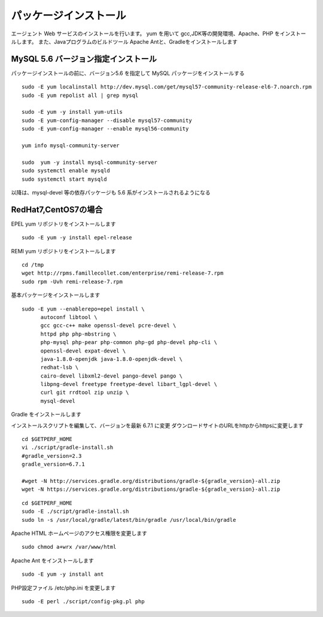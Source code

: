 パッケージインストール
======================

エージェント Web サービスのインストールを行います。
yum を用いて gcc,JDK等の開発環境、Apache、PHP をインストールします。
また、Javaプログラムのビルドツール Apache Antと、Gradleをインストールします

MySQL 5.6 バージョン指定インストール
---------------------------------------

パッケージインストールの前に、バージョン5.6 を指定して MySQL
パッケージをインストールする

::

    sudo -E yum localinstall http://dev.mysql.com/get/mysql57-community-release-el6-7.noarch.rpm
    sudo -E yum repolist all | grep mysql

    sudo -E yum -y install yum-utils
    sudo -E yum-config-manager --disable mysql57-community
    sudo -E yum-config-manager --enable mysql56-community

    yum info mysql-community-server

    sudo  yum -y install mysql-community-server
    sudo systemctl enable mysqld
    sudo systemctl start mysqld

以降は、mysql-devel 等の依存パッケージも 5.6 系がインストールされるようになる

RedHat7,CentOS7の場合
---------------------

EPEL yum リポジトリをインストールします

::

   sudo -E yum -y install epel-release

REMI yum リポジトリをインストールします

::

   cd /tmp
   wget http://rpms.famillecollet.com/enterprise/remi-release-7.rpm
   sudo rpm -Uvh remi-release-7.rpm

基本パッケージをインストールします

::

   sudo -E yum --enablerepo=epel install \
         autoconf libtool \
         gcc gcc-c++ make openssl-devel pcre-devel \
         httpd php php-mbstring \
         php-mysql php-pear php-common php-gd php-devel php-cli \
         openssl-devel expat-devel \
         java-1.8.0-openjdk java-1.8.0-openjdk-devel \
         redhat-lsb \
         cairo-devel libxml2-devel pango-devel pango \
         libpng-devel freetype freetype-devel libart_lgpl-devel \
         curl git rrdtool zip unzip \
         mysql-devel

Gradle をインストールします

インストールスクリプトを編集して、バージョンを最新 6.7.1 に変更
ダウンロードサイトのURLをhttpからhttpsに変更します

::

   cd $GETPERF_HOME
   vi ./script/gradle-install.sh
   #gradle_version=2.3
   gradle_version=6.7.1

   #wget -N http://services.gradle.org/distributions/gradle-${gradle_version}-all.zip
   wget -N https://services.gradle.org/distributions/gradle-${gradle_version}-all.zip

::

   cd $GETPERF_HOME
   sudo -E ./script/gradle-install.sh
   sudo ln -s /usr/local/gradle/latest/bin/gradle /usr/local/bin/gradle

Apache HTML ホームページのアクセス権限を変更します

::

   sudo chmod a+wrx /var/www/html

Apache Ant をインストールします

::

   sudo -E yum -y install ant

PHP設定ファイル /etc/php.ini を変更します

::

   sudo -E perl ./script/config-pkg.pl php
